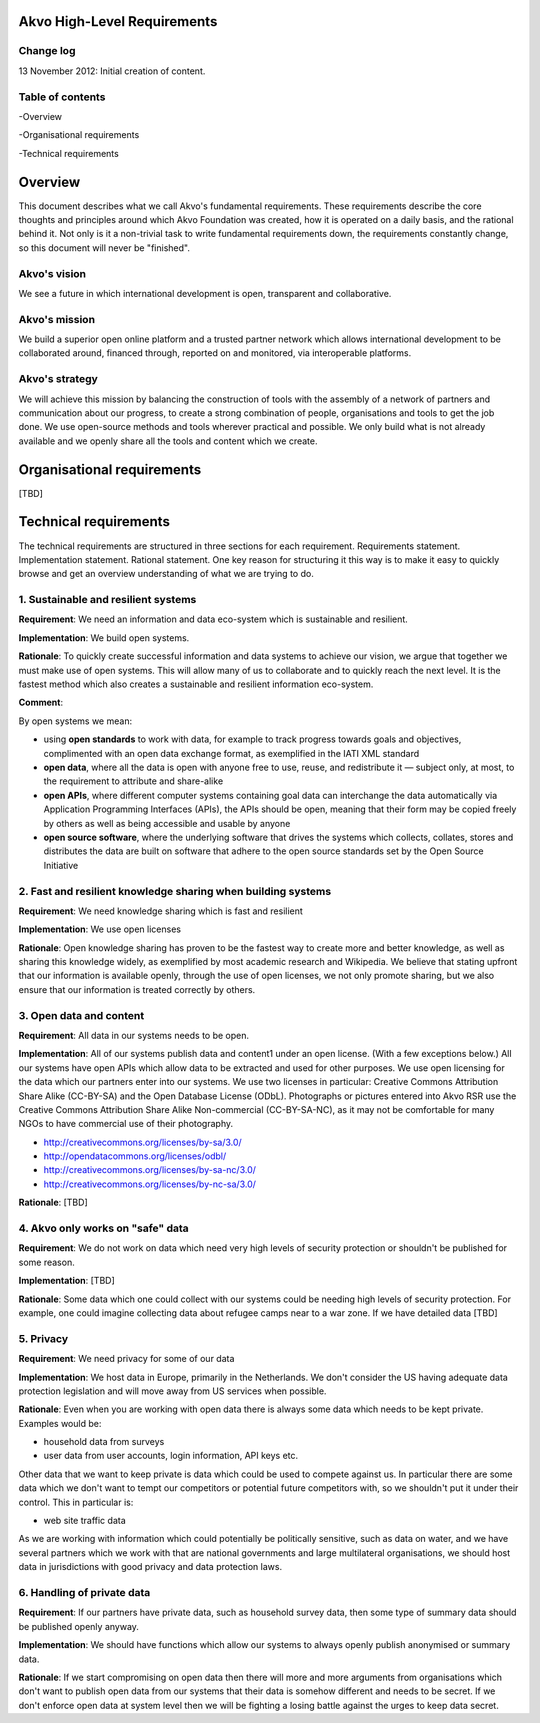 Akvo High-Level Requirements
============================

Change log
----------
13 November 2012: Initial creation of content.

Table of contents
-----------------
-Overview

-Organisational requirements

-Technical requirements

Overview
========

This document describes what we call Akvo's fundamental requirements. These requirements describe the core thoughts and principles around which Akvo Foundation was created, how it is operated on a daily basis, and the rational behind it. Not only is it a non-trivial task to write fundamental requirements down, the requirements constantly change, so this document will never be "finished".

Akvo's vision
-------------
We see a future in which international development is open, transparent and collaborative. 

Akvo's mission
--------------
We build a superior open online platform and a trusted partner network which allows international development to be collaborated around, financed through, reported on and monitored, via interoperable platforms.

Akvo's strategy
---------------
We will achieve this mission by balancing the construction of tools with the assembly of a network of partners and communication about our progress, to create a strong combination of people, organisations and tools to get the job done. We use open-source methods and tools wherever practical and possible. We only build what is not already available and we openly share all the tools and content which we create. 


Organisational requirements
===========================

[TBD]

Technical requirements
======================

The technical requirements are structured in three sections for each requirement. Requirements statement. Implementation statement. Rational statement. One key reason for structuring it this way is to make it easy to quickly browse and get an overview understanding of what we are trying to do.

1. Sustainable and resilient systems
------------------------------------
**Requirement**: We need an information and data eco-system which is sustainable and resilient.

**Implementation**: We build open systems.

**Rationale**: To quickly create successful information and data systems to achieve our vision, we argue that together we must make use of open systems. This will allow many of us to collaborate and to quickly reach the next level. It is the fastest method which also creates a sustainable and resilient information eco-system.

**Comment**: 

By open systems we mean:

- using **open standards** to work with data, for example to track progress towards goals and objectives, complimented with an open data exchange format, as exemplified in the IATI XML standard

- **open data**, where all the data is open with anyone free to use, reuse, and redistribute it — subject only, at most, to the requirement to attribute and share-alike

- **open APIs**, where different computer systems containing goal data can interchange the data automatically via Application Programming Interfaces (APIs), the APIs should be open, meaning that their form may be copied freely by others as well as being accessible and usable by anyone

- **open source software**, where the underlying software that drives the systems which collects, collates, stores and distributes the data are built on software that adhere to the open source standards set by the Open Source Initiative


2. Fast and resilient knowledge sharing when building systems
-------------------------------------------------------------
**Requirement**: We need knowledge sharing which is fast and resilient

**Implementation**: We use open licenses

**Rationale**: Open knowledge sharing has proven to be the fastest way to create more and better knowledge, as well as sharing this knowledge widely, as exemplified by most academic research and Wikipedia. We believe that stating upfront that our information is available openly, through the use of open licenses, we not only promote sharing, but we also ensure that our information is treated correctly by others.

3. Open data and content
------------------------
**Requirement**: All data in our systems needs to be open. 

**Implementation**: All of our systems publish data and content1 under an open license. (With a few exceptions below.) All our systems have open APIs which allow data to be extracted and used for other purposes. We use open licensing for the data which our partners enter into our systems. We use two licenses in particular: Creative Commons Attribution Share Alike (CC-BY-SA) and the Open Database License (ODbL). Photographs or pictures entered into Akvo RSR use the Creative Commons Attribution Share Alike Non-commercial (CC-BY-SA-NC), as it may not be comfortable for many NGOs to have commercial use of their photography.

- http://creativecommons.org/licenses/by-sa/3.0/

- http://opendatacommons.org/licenses/odbl/

- http://creativecommons.org/licenses/by-sa-nc/3.0/

- http://creativecommons.org/licenses/by-nc-sa/3.0/

**Rationale**: [TBD]

4. Akvo only works on "safe" data
---------------------------------
**Requirement**: We do not work on data which need very high levels of security protection or shouldn't be published for some reason.

**Implementation**: [TBD]

**Rationale**: Some data which one could collect with our systems could be needing high levels of security protection. For example, one could imagine collecting data about refugee camps near to a war zone. If we have detailed data [TBD]

5. Privacy
----------

**Requirement**: We need privacy for some of our data

**Implementation**: We host data in Europe, primarily in the Netherlands. We don't consider the US having adequate data protection legislation and will move away from US services when  possible.

**Rationale**: Even when you are working with open data there is always some data which needs to be kept private. Examples would be: 

- household data from surveys
- user data from user accounts, login information, API keys etc.

Other data that we want to keep private is data which could be used to compete against us. In particular there are some data which we don't want to tempt our competitors or potential future competitors with, so we shouldn't put it under their control. This in particular is: 

- web site traffic data

As we are working with information which could potentially be politically sensitive, such as data on water, and we have several partners which we work with that are national governments and large multilateral organisations, we should host data in jurisdictions with good privacy and data protection laws.

6. Handling of private data
---------------------------

**Requirement**: If our partners have private data, such as household survey data, then some type of summary data should be published openly anyway.

**Implementation**: We should have functions which allow our systems to always openly publish anonymised or summary data.

**Rationale**: If we start compromising on open data then there will more and more arguments from organisations which don't want to publish open data from our systems that their data is somehow different and needs to be secret. If we don't enforce open data at system level then we will be fighting a losing battle against the urges to keep data secret. 



